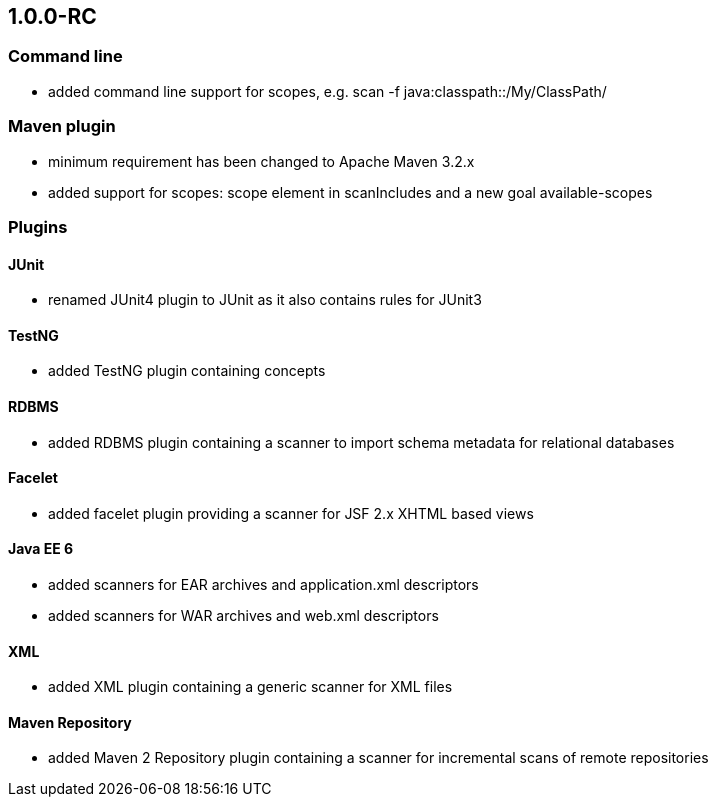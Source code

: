 == 1.0.0-RC

=== Command line
- added command line support for scopes, e.g. scan -f java:classpath::/My/ClassPath/

=== Maven plugin
- minimum requirement has been changed to Apache Maven 3.2.x
- added support for scopes: scope element in scanIncludes and a new goal available-scopes

=== Plugins

==== JUnit
- renamed JUnit4 plugin to JUnit as it also contains rules for JUnit3

==== TestNG
- added TestNG plugin containing concepts

==== RDBMS
- added RDBMS plugin containing a scanner to import schema metadata for relational databases

==== Facelet
- added facelet plugin providing a scanner for JSF 2.x XHTML based views

==== Java EE 6
- added scanners for EAR archives and application.xml descriptors
- added scanners for WAR archives and web.xml descriptors

==== XML
- added XML plugin containing a generic scanner for XML files

==== Maven Repository
- added Maven 2 Repository plugin containing a scanner for incremental scans of remote repositories
